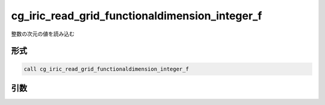 cg_iric_read_grid_functionaldimension_integer_f
===============================================

整数の次元の値を読み込む

形式
----
.. code-block:: fortran

   call cg_iric_read_grid_functionaldimension_integer_f

引数
----

.. csv-table:: cg_iric_read_grid_functionaldimension_integer_f の引数
   :file: cg_iric_read_grid_functionaldimension_integer_f_args.csv
   :header-rows: 1


